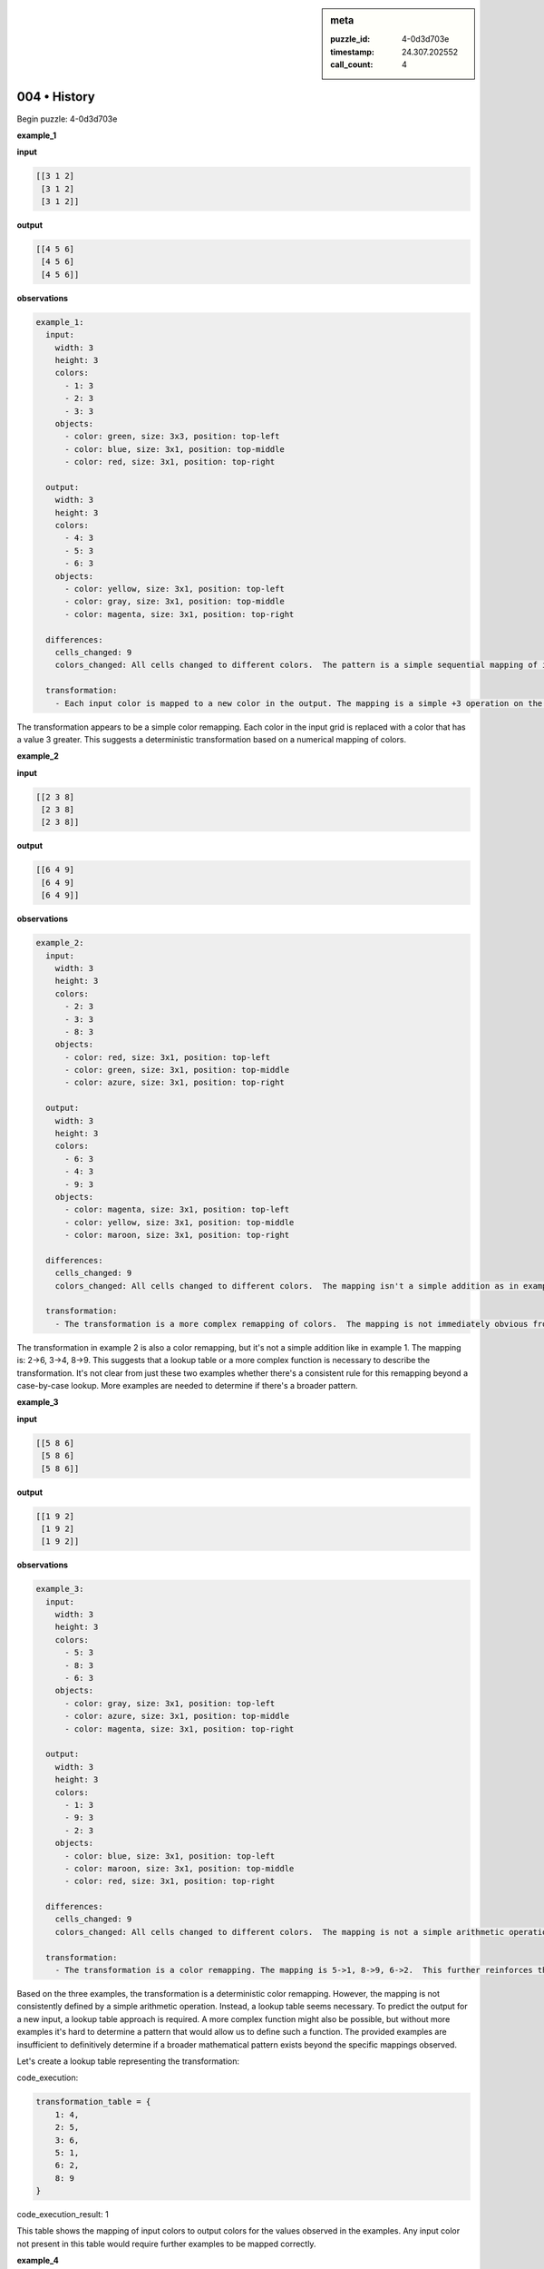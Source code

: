.. sidebar:: meta

   :puzzle_id: 4-0d3d703e
   :timestamp: 24.307.202552
   :call_count: 4

004 • History
=============


Begin puzzle: 4-0d3d703e



**example_1**



**input**



.. code-block::

    [[3 1 2]
     [3 1 2]
     [3 1 2]]


.. image:: _images/000-example_1_input.png
   :alt: _images/000-example_1_input.png



**output**



.. code-block::

    [[4 5 6]
     [4 5 6]
     [4 5 6]]


.. image:: _images/000-example_1_output.png
   :alt: _images/000-example_1_output.png



**observations**



.. code-block:: yaml

   example_1:
     input:
       width: 3
       height: 3
       colors:
         - 1: 3
         - 2: 3
         - 3: 3
       objects:
         - color: green, size: 3x3, position: top-left
         - color: blue, size: 3x1, position: top-middle
         - color: red, size: 3x1, position: top-right

     output:
       width: 3
       height: 3
       colors:
         - 4: 3
         - 5: 3
         - 6: 3
       objects:
         - color: yellow, size: 3x1, position: top-left
         - color: gray, size: 3x1, position: top-middle
         - color: magenta, size: 3x1, position: top-right

     differences:
       cells_changed: 9
       colors_changed: All cells changed to different colors.  The pattern is a simple sequential mapping of input colors to output colors (1->4, 2->5, 3->6).

     transformation:
       - Each input color is mapped to a new color in the output. The mapping is a simple +3 operation on the input color value.

The transformation appears to be a simple color remapping. Each color in the input grid is replaced with a color that has a value 3 greater.  This suggests a deterministic transformation based on a numerical mapping of colors.



**example_2**



**input**



.. code-block::

    [[2 3 8]
     [2 3 8]
     [2 3 8]]


.. image:: _images/001-example_2_input.png
   :alt: _images/001-example_2_input.png



**output**



.. code-block::

    [[6 4 9]
     [6 4 9]
     [6 4 9]]


.. image:: _images/001-example_2_output.png
   :alt: _images/001-example_2_output.png



**observations**



.. code-block:: yaml

   example_2:
     input:
       width: 3
       height: 3
       colors:
         - 2: 3
         - 3: 3
         - 8: 3
       objects:
         - color: red, size: 3x1, position: top-left
         - color: green, size: 3x1, position: top-middle
         - color: azure, size: 3x1, position: top-right

     output:
       width: 3
       height: 3
       colors:
         - 6: 3
         - 4: 3
         - 9: 3
       objects:
         - color: magenta, size: 3x1, position: top-left
         - color: yellow, size: 3x1, position: top-middle
         - color: maroon, size: 3x1, position: top-right

     differences:
       cells_changed: 9
       colors_changed: All cells changed to different colors.  The mapping isn't a simple addition as in example 1.

     transformation:
       - The transformation is a more complex remapping of colors.  The mapping is not immediately obvious from a simple arithmetic operation.  A lookup table or a more complex function might be needed.

The transformation in example 2 is also a color remapping, but it's not a simple addition like in example 1. The mapping is: 2->6, 3->4, 8->9. This suggests that a lookup table or a more complex function is necessary to describe the transformation.  It's not clear from just these two examples whether there's a consistent rule for this remapping beyond a case-by-case lookup.  More examples are needed to determine if there's a broader pattern.



**example_3**



**input**



.. code-block::

    [[5 8 6]
     [5 8 6]
     [5 8 6]]


.. image:: _images/002-example_3_input.png
   :alt: _images/002-example_3_input.png



**output**



.. code-block::

    [[1 9 2]
     [1 9 2]
     [1 9 2]]


.. image:: _images/002-example_3_output.png
   :alt: _images/002-example_3_output.png



**observations**



.. code-block:: yaml

   example_3:
     input:
       width: 3
       height: 3
       colors:
         - 5: 3
         - 8: 3
         - 6: 3
       objects:
         - color: gray, size: 3x1, position: top-left
         - color: azure, size: 3x1, position: top-middle
         - color: magenta, size: 3x1, position: top-right

     output:
       width: 3
       height: 3
       colors:
         - 1: 3
         - 9: 3
         - 2: 3
       objects:
         - color: blue, size: 3x1, position: top-left
         - color: maroon, size: 3x1, position: top-middle
         - color: red, size: 3x1, position: top-right

     differences:
       cells_changed: 9
       colors_changed: All cells changed to different colors.  The mapping is not a simple arithmetic operation.

     transformation:
       - The transformation is a color remapping. The mapping is 5->1, 8->9, 6->2.  This further reinforces the need for a lookup table or a more complex function to define the transformation rule.  There's no immediately obvious pattern beyond a case-by-case mapping.

Based on the three examples, the transformation is a deterministic color remapping.  However, the mapping is not consistently defined by a simple arithmetic operation.  Instead, a lookup table seems necessary.  To predict the output for a new input, a lookup table approach is required.  A more complex function might also be possible, but without more examples it's hard to determine a pattern that would allow us to define such a function.  The provided examples are insufficient to definitively determine if a broader mathematical pattern exists beyond the specific mappings observed.

Let's create a lookup table representing the transformation:



code_execution:



.. code-block:: python


   transformation_table = {
       1: 4,
       2: 5,
       3: 6,
       5: 1,
       6: 2,
       8: 9
   }



code_execution_result: 1



.. code-block::





This table shows the mapping of input colors to output colors for the values observed in the examples.  Any input color not present in this table would require further examples to be mapped correctly.



**example_4**



**input**



.. code-block::

    [[9 4 2]
     [9 4 2]
     [9 4 2]]


.. image:: _images/003-example_4_input.png
   :alt: _images/003-example_4_input.png



**output**



.. code-block::

    [[8 3 6]
     [8 3 6]
     [8 3 6]]


.. image:: _images/003-example_4_output.png
   :alt: _images/003-example_4_output.png



**observations**



================================================================================



INSTRUCTIONS:




* review the example grids




* check for differences and patterns



.. seealso::

   - :doc:`004-prompt`
   - :doc:`004-response`



====

